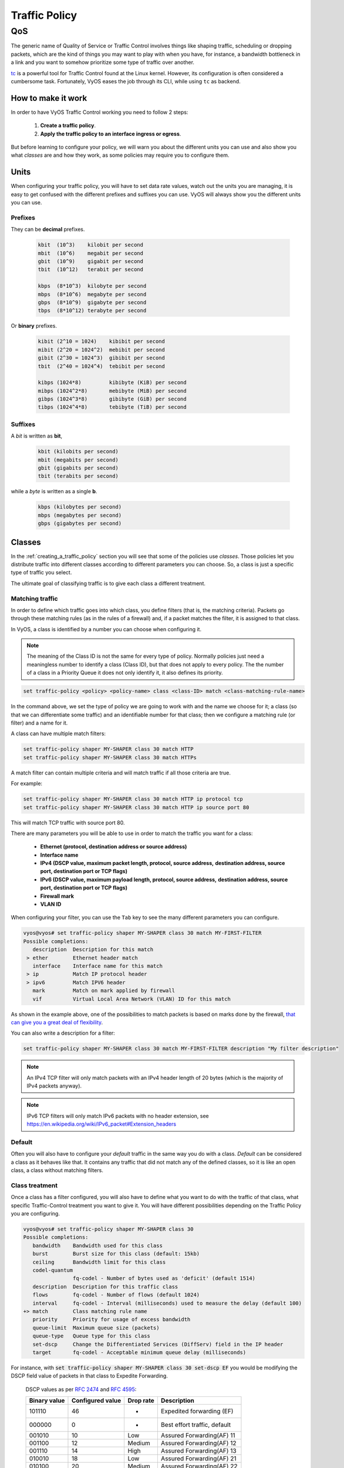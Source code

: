 .. _qos:

##############
Traffic Policy
##############


***
QoS
***

The generic name of Quality of Service or Traffic Control involves
things like shaping traffic, scheduling or dropping packets, which
are the kind of things you may want to play with when you have, for
instance, a bandwidth bottleneck in a link and you want to somehow
prioritize some type of traffic over another.

tc_ is a powerful tool for Traffic Control found at the Linux kernel.
However, its configuration is often considered a cumbersome task.
Fortunately, VyOS eases the job through its CLI, while using ``tc`` as
backend.


How to make it work
===================

In order to have VyOS Traffic Control working you need to follow 2
steps:

 1. **Create a traffic policy**.

 2. **Apply the traffic policy to an interface ingress or egress**.
    

But before learning to configure your policy, we will warn you
about the different units you can use and also show you what *classes*
are and how they work, as some policies may require you to configure
them.


Units
=====

When configuring your traffic policy, you will have to set data rate
values, watch out the units you are managing, it is easy to get confused
with the different prefixes and suffixes you can use. VyOS will always
show you the different units you can use.

Prefixes
--------

They can be **decimal** prefixes.

   .. code-block:: none

	kbit  (10^3)    kilobit per second
	mbit  (10^6)    megabit per second
	gbit  (10^9)    gigabit per second
 	tbit  (10^12)   terabit per second
	
	kbps  (8*10^3)  kilobyte per second
	mbps  (8*10^6)  megabyte per second
	gbps  (8*10^9)  gigabyte per second
	tbps  (8*10^12) terabyte per second

Or **binary** prefixes.

   .. code-block:: none

	kibit (2^10 = 1024)    kibibit per second
	mibit (2^20 = 1024^2)  mebibit per second
	gibit (2^30 = 1024^3)  gibibit per second
        tbit  (2^40 = 1024^4)  tebibit per second

	kibps (1024*8)	       kibibyte (KiB) per second
	mibps (1024^2*8)       mebibyte (MiB) per second
        gibps (1024^3*8)       gibibyte (GiB) per second
        tibps (1024^4*8)       tebibyte (TiB) per second


Suffixes
--------

A *bit* is written as **bit**,
   
   .. code-block:: none

        kbit (kilobits per second)
        mbit (megabits per second)
        gbit (gigabits per second)
	tbit (terabits per second)

while a *byte* is written as a single **b**.

   .. code-block:: none

        kbps (kilobytes per second)
        mbps (megabytes per second)
        gbps (gigabytes per second)




.. _classes:

Classes
=======

In the :ref:`creating_a_traffic_policy` section you will see that
some of the policies use *classes*. Those policies let you distribute
traffic into different classes according to different parameters you can
choose. So, a class is just a specific type of traffic you select.

The ultimate goal of classifying traffic is to give each class a
different treatment.


Matching traffic
----------------

In order to define which traffic goes into which class, you define
filters (that is, the matching criteria). Packets go through these matching
rules (as in the rules of a firewall) and, if a packet matches the filter, it
is assigned to that class.

In VyOS, a class is identified by a number you can choose when
configuring it.


.. note:: The meaning of the Class ID is not the same for every type of
   policy. Normally policies just need a meaningless number to identify
   a class (Class ID), but that does not apply to every policy.
   The the number of a class in a Priority Queue it does not only
   identify it, it also defines its priority.


.. code-block:: none

  set traffic-policy <policy> <policy-name> class <class-ID> match <class-matching-rule-name>


In the command above, we set the type of policy we are going to
work with and the name we choose for it; a class (so that we can
differentiate some traffic) and an identifiable number for that class;
then we configure a matching rule (or filter) and a name for it.

A class can have multiple match filters:

.. code-block:: none

  set traffic-policy shaper MY-SHAPER class 30 match HTTP
  set traffic-policy shaper MY-SHAPER class 30 match HTTPs

A match filter can contain multiple criteria and will match traffic if
all those criteria are true.

For example:

.. code-block:: none

  set traffic-policy shaper MY-SHAPER class 30 match HTTP ip protocol tcp
  set traffic-policy shaper MY-SHAPER class 30 match HTTP ip source port 80

This will match TCP traffic with source port 80.

There are many parameters you will be able to use in order to match the
traffic you want for a class:

 - **Ethernet (protocol, destination address or source address)**
 - **Interface name**
 - **IPv4 (DSCP value, maximum packet length, protocol, source address,**
   **destination address, source port, destination port or TCP flags)**
 - **IPv6 (DSCP value, maximum payload length, protocol, source address,**
   **destination address, source port, destination port or TCP flags)**
 - **Firewall mark**
 - **VLAN ID**

When configuring your filter, you can use the ``Tab`` key to see the many
different parameters you can configure.


.. code-block:: none

   vyos@vyos# set traffic-policy shaper MY-SHAPER class 30 match MY-FIRST-FILTER 
   Possible completions:
      description  Description for this match
    > ether        Ethernet header match
      interface    Interface name for this match
    > ip           Match IP protocol header
    > ipv6         Match IPV6 header
      mark         Match on mark applied by firewall
      vif          Virtual Local Area Network (VLAN) ID for this match
 
 

As shown in the example above, one of the possibilities to match packets
is based on marks done by the firewall,
`that can give you a great deal of flexibility`_.

You can also write a description for a filter:

.. code-block:: none

  set traffic-policy shaper MY-SHAPER class 30 match MY-FIRST-FILTER description "My filter description"



.. note:: An IPv4 TCP filter will only match packets with an IPv4 header
   length of 20 bytes (which is the majority of IPv4 packets anyway).


.. note:: IPv6 TCP filters will only match IPv6 packets with no header
   extension, see https://en.wikipedia.org/wiki/IPv6_packet#Extension_headers


Default
-------

Often you will also have to configure your *default* traffic in the same
way you do with a class. *Default* can be considered a class as it
behaves like that. It contains any traffic that did not match any
of the defined classes, so it is like an open class, a class without
matching filters.


Class treatment
---------------

Once a class has a filter configured, you will also have to define what
you want to do with the traffic of that class, what specific
Traffic-Control treatment you want to give it. You will have different
possibilities depending on the Traffic Policy you are configuring.

.. code-block:: none

   vyos@vyos# set traffic-policy shaper MY-SHAPER class 30 
   Possible completions:
      bandwidth    Bandwidth used for this class
      burst        Burst size for this class (default: 15kb)
      ceiling      Bandwidth limit for this class
      codel-quantum
                   fq-codel - Number of bytes used as 'deficit' (default 1514)
      description  Description for this traffic class
      flows        fq-codel - Number of flows (default 1024)
      interval     fq-codel - Interval (milliseconds) used to measure the delay (default 100)
   +> match        Class matching rule name
      priority     Priority for usage of excess bandwidth
      queue-limit  Maximum queue size (packets)
      queue-type   Queue type for this class
      set-dscp     Change the Differentiated Services (DiffServ) field in the IP header
      target       fq-codel - Acceptable minimum queue delay (milliseconds)
   

For instance, with :code:`set traffic-policy shaper MY-SHAPER
class 30 set-dscp EF` you would be modifying the DSCP field value of packets in
that class to Expedite Forwarding.


  DSCP values as per :rfc:`2474` and :rfc:`4595`:

  +---------+------------+--------+------------------------------+
  | Binary  | Configured |  Drop  | Description                  |
  | value   | value      |  rate  |                              |
  +=========+============+========+==============================+
  | 101110  |     46     |   -    | Expedited forwarding (EF)    |
  +---------+------------+--------+------------------------------+
  | 000000  |     0      |   -    | Best effort traffic, default |
  +---------+------------+--------+------------------------------+
  | 001010  |     10     | Low    | Assured Forwarding(AF) 11    |
  +---------+------------+--------+------------------------------+
  | 001100  |     12     | Medium | Assured Forwarding(AF) 12    |
  +---------+------------+--------+------------------------------+
  | 001110  |     14     | High   | Assured Forwarding(AF) 13    |
  +---------+------------+--------+------------------------------+
  | 010010  |     18     | Low    | Assured Forwarding(AF) 21    |
  +---------+------------+--------+------------------------------+
  | 010100  |     20     | Medium | Assured Forwarding(AF) 22    |
  +---------+------------+--------+------------------------------+
  | 010110  |     22     | High   | Assured Forwarding(AF) 23    |
  +---------+------------+--------+------------------------------+
  | 011010  |     26     | Low    | Assured Forwarding(AF) 31    |
  +---------+------------+--------+------------------------------+
  | 011100  |     28     | Medium | Assured Forwarding(AF) 32    |
  +---------+------------+--------+------------------------------+
  | 011110  |     30     | High   | Assured Forwarding(AF) 33    |
  +---------+------------+--------+------------------------------+
  | 100010  |     34     | Low    | Assured Forwarding(AF) 41    |
  +---------+------------+--------+------------------------------+
  | 100100  |     36     | Medium | Assured Forwarding(AF) 42    |
  +---------+------------+--------+------------------------------+
  | 100110  |     38     | High   | Assured Forwarding(AF) 43    |
  +---------+------------+--------+------------------------------+




.. _embed:

Embedding one policy into another one
-------------------------------------

Often we need to embed one policy into another one. It is possible to do
so on classful policies, by attaching a new policy into a class. For
instance, you might want to apply different policies to the different
classes of a Round-Robin policy you have configured.

A common example is the case of some policies which, in order to be
effective, they need to be applied to an interface that is directly
connected where the bottleneck is. If your router is not
directly connected to the bottleneck, but some hop before it, you can
emulate the bottleneck by embedding your non-shaping policy into a
classful shaping one so that it takes effect.

You can configure a policy into a class through the ``queue-type``
setting.

.. code-block:: none

   set traffic-policy shaper FQ-SHAPER bandwidth 4gbit
   set traffic-policy shaper FQ-SHAPER default bandwidth 100%
   set traffic-policy shaper FQ-SHAPER default queue-type fq-codel

As shown in the last command of the example above, the `queue-type`
setting allows these combinations. You will be able to use it
in many policies.

.. note:: Some policies already include other embedded policies inside.
   That is the case of Shaper_: each of its classes use fair-queue
   unless you change it.

.. _creating_a_traffic_policy:


Creating a traffic policy
=========================

VyOS lets you control traffic in many different ways, here we will cover
every possibility. You can configure as many policies as you want, but
you will only be able to apply one policy per interface and direction
(inbound or outbound).

Some policies can be combined, you will be able to embed_ a different
policy that will be applied to a class of the main policy. 

.. hint:: **If you are looking for a policy for your outbound traffic**
   but you don't know which one you need and you don't want to go
   through every possible policy shown here, **our bet is that highly
   likely you are looking for a** Shaper_ **policy and you want to**
   :ref:`set its queues <embed>` **as FQ-CoDel**.

Drop Tail
---------

| **Queueing discipline:** PFIFO (Packet First In First Out).
| **Applies to:** Outbound traffic.

This the simplest queue possible you can apply to your traffic. Traffic
must go through a finite queue before it is actually sent. You must
define how many packets that queue can contain.

When a packet is to be sent, it will have to go through that queue, so
the packet will be placed at the tail of it. When the packet completely
goes through it, it will be dequeued emptying its place in the queue and
being eventually handed to the NIC to be actually sent out.

Despite the Drop-Tail policy does not slow down packets, if many packets
are to be sent, they could get dropped when trying to get enqueued at
the tail. This can happen if the queue has still not been able to
release enough packets from its head.

This is the policy that requieres the lowest resources for the same
amount of traffic. But **very likely you do not need it as you cannot
get much from it. Sometimes it is used just to enable logging.**

.. cfgcmd:: set traffic-policy drop-tail <policy-name> queue-limit
   <number-of-packets>

   Use this command to configure a drop-tail policy (PFIFO). Choose a
   unique name for this policy and the size of the queue by setting the
   number of packets it can contain (maximum 4294967295).


Fair Queue
----------

| **Queueing discipline:** SFQ (Stochastic Fairness Queuing).
| **Applies to:** Outbound traffic.

Fair Queue is a work-conserving scheduler which schedules the
transmission of packets based on flows, that is, it balances traffic
distributing it through different sub-queues in order to ensure
fairness so that each flow is able to send data in turn, preventing any
single one from drowning out the rest.


.. cfgcmd:: set traffic-policy fair-queue <policy-name>

   Use this command to create a Fair-Queue policy and give it a name.
   It is based on the Stochastic Fairness Queueing and can be applied to
   outbound traffic.

In order to separate traffic, Fair Queue uses a classifier based on
source address, destination address and source port. The algorithm
enqueues packets to hash buckets based on those tree parameters.
Each of these buckets should represent a unique flow. Because multiple
flows may get hashed to the same bucket, the hashing algorithm is
perturbed at configurable intervals so that the unfairness lasts only
for a short while. Perturbation may however cause some inadvertent
packet reordering to occur. An advisable value could be 10 seconds.

One of the uses of Fair Queue might be the mitigation of Denial of
Service attacks.

.. cfgcmd:: set traffic-policy fair-queue <policy-name> hash-interval <seconds>`

   Use this command to define a Fair-Queue policy, based on the
   Stochastic Fairness Queueing, and set the number of seconds at which
   a new queue algorithm perturbation will occur (maximum 4294967295).

When dequeuing, each hash-bucket with data is queried in a round robin
fashion. You can configure the length of the queue.

.. cfgcmd:: set traffic-policy fair-queue <policy-name> queue-limit <limit>

   Use this command to define a Fair-Queue policy, based on the
   Stochastic Fairness Queueing, and set the number of maximum packets
   allowed to wait in the queue. Any other packet will be dropped.

.. note:: Fair Queue is a non-shaping (work-conserving) policy, so it
   will only be useful if your outgoing interface is really full. If it
   is not, VyOS will not own the queue and Fair Queue will have no
   effect. If there is bandwidth available on the physical link, you can
   embed_ Fair-Queue into a classful shaping policy to make sure it owns
   the queue.



.. _FQ-CoDel:

FQ-CoDel
--------

| **Queueing discipline** Fair/Flow Queue CoDel.
| **Applies to:** Outbound Traffic.

The FQ-CoDel policy distributes the traffic into 1024 FIFO queues and
tries to provide good service between all of them. It also tries to keep
the length of all the queues short.

FQ-CoDel fights bufferbloat and reduces latency without the need of
complex configurations. It has become the new default Queueing
Discipline for the interfaces of some GNU/Linux distributions.

It uses a stochastic model to classify incoming packets into
different flows and is used to provide a fair share of the bandwidth to
all the flows using the queue. Each flow is managed by the CoDel
queuing  discipline. Reordering within a flow is avoided since Codel
internally uses a FIFO queue.

FQ-CoDel is based on a modified Deficit Round Robin (DRR_) queue
scheduler with the CoDel Active Queue Management (AQM) algorithm
operating on each queue.


.. note:: FQ-Codel is a non-shaping (work-conserving) policy, so it
   will only be useful if your outgoing interface is really full. If it
   is not, VyOS will not own the queue and FQ-Codel will have no
   effect. If there is bandwidth available on the physical link, you can
   embed_ FQ-Codel into a classful shaping policy to make sure it owns
   the queue. If you are not sure if you need to embed your FQ-CoDel
   policy into a Shaper, do it.


FQ-CoDel is tuned to run ok with its default parameters at 10Gbit
speeds. It might work ok too at other speeds without configuring
anything, but here we will explain some cases when you might want to
tune its parameters.

When running it at 1Gbit and lower, you may want to reduce the
`queue-limit` to 1000 packets or less. In rates like 10Mbit, you may
want to set it to 600 packets.

If you are using FQ-CoDel embedded into Shaper_ and you have large rates
(100Mbit and above), you may consider increasing `quantum` to 8000 or
higher so that the scheduler saves CPU.

On low rates (below 40Mbit) you may want to tune `quantum` down to
something like 300 bytes.

At very low rates (below 3Mbit), besides tuning `quantum` (300 keeps
being ok) you may also want to increase `target` to something like 15ms
and increase `interval` to something around 150 ms.


.. cfgcmd:: set traffic-policy fq-codel <policy name> codel-quantum <bytes>

   Use this command to configure an fq-codel policy, set its name and
   the maximum number of bytes (default: 1514) to be dequeued from a
   queue at once.

.. cfgcmd:: set traffic-policy fq-codel <policy name> flows <number-of-flows>

   Use this command to configure an fq-codel policy, set its name and
   the number of sub-queues (default: 1024) into which packets are
   classified.

.. cfgcmd:: set traffic-policy fq-codel <policy name> interval <miliseconds>

   Use this command to configure an fq-codel policy, set its name and
   the time period used by the control loop of CoDel to detect when a
   persistent queue is developing, ensuring that the measured minimum
   delay does not become too stale (default: 100ms).

.. cfgcmd:: set traffic-policy fq-codel <policy-name> queue-limit
   <number-of-packets>`

   Use this command to configure an fq-codel policy, set its name, and
   define a hard limit on the real queue size. When this limit is
   reached, new packets are dropped (default: 10240 packets).

.. cfgcmd:: set traffic-policy fq-codel <policy-name> target <miliseconds>`

   Use this command to configure an fq-codel policy, set its name, and
   define the acceptable minimum standing/persistent queue delay. This
   minimum delay is identified by tracking the local minimum queue delay
   that packets experience (default: 5ms).


Example
^^^^^^^

A simple example of an FQ-CoDel policy working inside a Shaper one.


.. code-block:: none

   set traffic-policy shaper FQ-CODEL-SHAPER bandwidth 2gbit
   set traffic-policy shaper FQ-CODEL-SHAPER default bandwidth 100%
   set traffic-policy shaper FQ-CODEL-SHAPER default queue-type fq-codel



Limiter
-------

| **Queueing discipline:** Ingress policer.
| **Applies to:** Inbound traffic.

Limiter is one of those policies that uses classes_ (Ingress qdisc is
actually a classless policy but filters do work in it).

The limiter performs basic ingress policing of traffic flows. Multiple
classes of traffic can be defined and traffic limits can be applied to
each class. Although the policer uses a token bucket mechanism
internally, it does not have the capability to delay a packet as a
shaping mechanism does. Traffic exceeding the defined bandwidth limits
is directly dropped. A maximum allowed burst can be configured too.

You can configure classes (up to 4090) with different settings and a
default policy which will be applied to any traffic not matching any of
the configured classes.


.. note:: In the case you want to apply some kind of **shaping** to your
  **inbound** traffic, check the ingress-shaping_ section.


.. cfgcmd:: set traffic-policy limiter <policy-name> class <class ID> match
   <match-name> description <description>

   Use this command to configure an Ingress Policer, defining its name,
   a class identifier (1-4090), a class matching rule name and its
   description.


Once the matching rules are set for a class, you can start configuring
how you want matching traffic to behave.


.. cfgcmd:: set traffic-policy limiter <policy-name> class <class-ID> bandwidth
   <rate>

   Use this command to configure an Ingress Policer, defining its name,
   a class identifier (1-4090) and the maximum allowed bandwidth for
   this class.


.. cfgcmd:: set traffic-policy limiter <policy-name> class <class-ID> burst
   <burst-size>

   Use this command to configure an Ingress Policer, defining its name,
   a class identifier (1-4090) and the burst size in bytes for this
   class (default: 15).


.. cfgcmd:: set traffic-policy limiter <policy-name> default bandwidth <rate>

   Use this command to configure an Ingress Policer, defining its name
   and the maximum allowed bandwidth for its default policy.


.. cfgcmd:: set traffic-policy limiter <policy-name> default burst <burst-size>

   Use this command to configure an Ingress Policer, defining its name
   and the burst size in bytes (default: 15) for its default policy.


.. cfgcmd:: set traffic-policy limiter <policy-name> class <class ID> priority
   <value>

   Use this command to configure an Ingress Policer, defining its name,
   a class identifier (1-4090), and the priority (0-20, default 20) in
   which the rule is evaluated (the lower the number, the higher the
   priority).

 

Network Emulator
----------------

| **Queueing discipline:** netem (Network Emulator) + TBF (Token Bucket Filter).
| **Applies to:** Outbound traffic.

VyOS Network Emulator policy emulates the conditions you can suffer in a
real network. You will be able to configure things like rate, burst,
delay, packet loss, packet corruption or packet reordering.

This could be helpful if you want to test how an application behaves
under certain network conditions.


.. cfgcmd:: set traffic-policy network-emulator <policy-name> bandwidth <rate>
   
   Use this command to configure the maximum rate at which traffic will
   be shaped in a Network Emulator policy. Define the name of the policy
   and the rate.

.. cfgcmd:: set traffic-policy network-emulator <policy-name> burst <burst-size>
   
   Use this command to configure the burst size of the traffic in a
   Network Emulator policy. Define the name of the Network Emulator
   policy and its traffic burst size (it will be configured through the
   Token Bucket Filter qdisc). Default:15kb. It will only take effect if
   you have configured its bandwidth too.

.. cfgcmd:: set traffic-policy network-emulator <policy-name> network-delay
   <delay>
   
   Use this command to configure a Network Emulator policy defining its
   name and the fixed amount of time you want to add to all packet going
   out of the interface. The latency will be added through the
   Token Bucket Filter qdisc. It will only take effect if you have
   configured its bandwidth too. You can use secs, ms and us. Default:
   50ms.

.. cfgcmd:: set traffic-policy network-emulator <policy-name> packet-corruption
   <percent>
   
   Use this command to emulate noise in a Network Emulator policy. Set
   the policy name and the percentage of corrupted packets you want. A
   random error will be introduced in a random position for the chosen
   percent of packets.

.. cfgcmd:: set traffic-policy network-emulator <policy-name> packet-loss
   <percent>
   
   Use this command to emulate packet-loss conditions in a Network
   Emulator policy. Set the policy name and the percentage of loss
   packets your traffic will suffer.

.. cfgcmd:: set traffic-policy network-emulator <policy-name> packet-reordering
   <percent>
   
   Use this command to emulate packet-reordering conditions in a Network
   Emulator policy. Set the policy name and the percentage of reordered
   packets your traffic will suffer.

.. cfgcmd:: set traffic-policy network-emulator <policy-name> queue-limit
   <limit>
   
   Use this command to define the length of the queue of your Network
   Emulator policy. Set the policy name and the maximum number of
   packets (1-4294967295) the queue may hold queued at a time.



Priority Queue
--------------

| **Queueing discipline:** PRIO.
| **Applies to:** Outbound traffic.


The Priority Queue is a classful scheduling policy. It does not delay
packets (Priority Queue is not a shaping policy), it simply dequeues
packets according to their priority.

.. note:: Priority Queue, as other non-shaping policies, is only useful
   if your outgoing interface is really full. If it is not, VyOS will
   not own the queue and Priority Queue will have no effect. If there is
   bandwidth available on the physical link, you can embed_ Priority
   Queue into a classful shaping policy to make sure it owns the queue.
   In that case packets can be prioritized based on DSCP.

Up to seven queues -defined as classes_ with different priorities- can
be configured. Packets are placed into queues based on associated match
criteria. Packets are transmitted from the queues in priority order. If
classes with a higher priority are being filled with packets
continuously, packets from lower priority classes will only be
transmitted after traffic volume from higher priority classes decreases.


.. note:: In Priority Queue we do not define clases with a meaningless
   class ID number but with a class priority number (1-7). The lower the
   number, the higher the priority.


As with other policies, you can define different type of matching rules
for your classes:

.. code-block:: none

   vyos@vyos# set traffic-policy priority-queue MY-PRIO class 3 match MY-MATCH-RULE 
   Possible completions:
      description  Description for this match
    > ether        Ethernet header match
      interface    Interface name for this match
    > ip           Match IP protocol header
    > ipv6         Match IPV6 header
      mark         Match on mark applied by firewall
      vif          Virtual Local Area Network (VLAN) ID for this match


As with other policies, you can embed_ other policies into the classes 
(and default) of your Priority Queue policy through the ``queue-type``
setting:

.. code-block:: none

   vyos@vyos# set traffic-policy priority-queue MY-PRIO class 3 queue-type 
   Possible completions:
      fq-codel     Fair Queue Codel
      fair-queue   Stochastic Fair Queue (SFQ)
      drop-tail    First-In-First-Out (FIFO)
      priority     Priority queueing based on DSCP
      random-detect
                   Random Early Detection (RED)


.. cfgcmd:: set traffic-policy priority-queue <policy-name> class <class-ID> 
   queue-limit <limit>`

   Use this command to configure a Priority Queue policy, set its name,
   set a class with a priority from 1 to 7 and define a hard limit on
   the real queue size. When this limit is reached, new packets are
   dropped.



.. _Random-Detect:

Random-Detect
-------------


| **Queueing discipline:** Generalized Random Early Drop.
| **Applies to:** Outbound traffic.

A simple Random Early Detection (RED) policy would start randomly
dropping packets from a queue before it reaches its queue limit thus
avoiding congestion. That is good for TCP connections as the gradual
dropping of packets acts as a signal for the sender to decrease its
transmission rate.

In contrast to simple RED, VyOS' Random-Detect uses a Generalized Random
Early Detect policy that provides different virtual queues based on the
IP Precedence value so that some virtual queues can drop more packets
than others. 

This is achieved by using the first three bits of the ToS (Type of
Service) field to categorize data streams and, in accordance with the
defined precedence parameters, a decision is made.

IP precedence as defined in :rfc:`791`:

 +------------+----------------------+
 | Precedence |      Priority        |
 +============+======================+
 |      7     | Network Control      |
 +------------+----------------------+
 |      6     | Internetwork Control |
 +------------+----------------------+
 |      5     | CRITIC/ECP           |
 +------------+----------------------+
 |      4     | Flash Override       |
 +------------+----------------------+
 |      3     | Flash                |
 +------------+----------------------+
 |      2     | Immediate            |
 +------------+----------------------+
 |      1     | Priority             |
 +------------+----------------------+
 |      0     | Routine              |
 +------------+----------------------+


Random-Detect could be useful for heavy traffic. One use of this
algorithm might be to prevent a backbone overload. But only for TCP
(because dropped packets could be retransmitted), not for UDP.


.. cfgcmd:: set traffic-policy random-detect <policy-name> bandwidth <bandwidth>

   Use this command to configure a Random-Detect policy, set its name
   and set the available bandwidth for this policy. It is used for
   calculating the average queue size after some idle time. It should be
   set to the bandwidth of your interface. Random Detect is not a
   shaping policy, this command will not shape.

.. cfgcmd:: set traffic-policy random-detect <policy-name> precedence
   <IP-precedence-value> average-packet <bytes>
   
   Use this command to configure a Random-Detect policy and set its
   name, then state the IP Precedence for the virtual queue you are
   configuring and what the size of its average-packet should be
   (in bytes, default: 1024).

.. note:: When configuring a Random-Detect policy: **the higher the
   precedence number, the higher the priority**.

.. cfgcmd:: set traffic-policy random-detect <policy-name> precedence
   <IP-precedence-value> mark-probability <value>
   
   Use this command to configure a Random-Detect policy and set its
   name, then state the IP Precedence for the virtual queue you are
   configuring and what its mark (drop) probability will be. Set the
   probability by giving the N value of the fraction 1/N (default: 10).


.. cfgcmd:: set traffic-policy random-detect <policy-name> precedence
   <IP-precedence-value> maximum-threshold <packets>
   
   Use this command to configure a Random-Detect policy and set its
   name, then state the IP Precedence for the virtual queue you are
   configuring and what its maximum threshold for random detection will
   be (from 0 to 4096 packets, default: 18). At this size, the marking
   (drop) probability is maximal.

.. cfgcmd:: set traffic-policy random-detect <policy-name> precedence
   <IP-precedence-value> minimum-threshold <packets>
   
   Use this command to configure a Random-Detect policy and set its
   name, then state the IP Precedence for the virtual queue you are
   configuring and what its minimum threshold for random detection will
   be (from 0 to 4096 packets).  If this value is exceeded, packets
   start being eligible for being dropped.


The default values for the minimum-threshold depend on IP precedence:

 +------------+-----------------------+
 | Precedence | default min-threshold |
 +============+=======================+
 |      7     |         16            |
 +------------+-----------------------+
 |      6     |         15            |
 +------------+-----------------------+
 |      5     |         14            |
 +------------+-----------------------+
 |      4     |         13            |
 +------------+-----------------------+
 |      3     |         12            |
 +------------+-----------------------+
 |      2     |         11            |
 +------------+-----------------------+
 |      1     |         10            |
 +------------+-----------------------+
 |      0     |          9            |
 +------------+-----------------------+


.. cfgcmd:: set traffic-policy random-detect <policy-name> precedence
   <IP-precedence-value> queue-limit <packets>
   
   Use this command to configure a Random-Detect policy and set its
   name, then name the IP Precedence for the virtual queue you are
   configuring and what the maximum size of its queue will be (from 1 to
   1-4294967295 packets). Packets are dropped when the current queue
   length reaches this value.


If the average queue size is lower than the **min-threshold**, an
arriving packet will be placed in the queue.

In the case the average queue size is between **min-threshold** and
**max-threshold**, then an arriving packet would be either dropped or
placed in the queue, it will depend on the defined **mark-probability**.

If the current queue size is larger than **queue-limit**,
then packets will be dropped. The average queue size depends on its
former average size and its current one.

If **max-threshold** is set but **min-threshold is not, then
**min-threshold** is scaled to 50% of **max-threshold**.

In principle, values must be
:code:`min-threshold` < :code:`max-threshold` < :code:`queue-limit`.




Rate Control
------------

| **Queueing discipline:** Tocken Bucket Filter.
| **Applies to:** Outbound traffic.

Rate-Control is a classless policy that limits the packet flow to a set
rate. It is a pure shaper, it does not schedule traffic. Traffic is
filtered based on the expenditure of tokens. Tokens roughly correspond
to bytes.

Short bursts can be allowed to exceed the limit. On creation, the
Rate-Control traffic is stocked with tokens which correspond to the
amount of traffic that can be burst in one go. Tokens arrive at a steady
rate, until the bucket is full.

.. cfgcmd:: set traffic-policy rate-control <policy-name> bandwidth <rate>

   Use this command to configure a Rate-Control policy, set its name
   and the rate limit you want to have.

.. cfgcmd:: set traffic-policy rate-control <policy-name> burst <burst-size>

   Use this command to configure a Rate-Control policy, set its name
   and the size of the bucket in bytes which will be available for
   burst.


As a reference: for 10mbit/s on Intel, you might need at least 10kbyte
buffer if you want to reach your configured rate.

A very small buffer will soon start dropping packets.

.. cfgcmd:: set traffic-policy rate-control <policy-name> latency 

   Use this command to configure a Rate-Control policy, set its name
   and the maximum amount of time a packet can be queued (default: 50
   ms).


Rate-Control is a CPU-friendly policy. You might consider using it when
you just simply want to slow traffic down.

.. _DRR:

Round Robin
-----------

| **Queueing discipline:** Deficit Round Robin.
| **Applies to:** Outbound traffic.

The round-robin policy is a classful scheduler that divides traffic in
different classes_ you can configure (up to 4096). You can embed_ a
new policy into each of those classes (default included).
 
Each class is assigned a deficit counter (the number of bytes that a
flow is allowed to transmit when it is its turn) initialized to quantum.
Quantum is a parameter you configure which acts like a credit of fix
bytes the counter receives on each round. Then the Round-Robin policy
starts moving its Round Robin pointer through the queues. If the deficit
counter is greater than the packet's size at the head of the queue, this
packet will be sent and the value of the counter will be decremented by
the packet size. Then, the size of the next packet will be compared to
the counter value again, repeating the process. Once the queue is empty
or the value of the counter is insufficient, the Round-Robin pointer
will move to the next queue. If the queue is empty, the value of the
deficit counter is reset to 0. 

At every round, the deficit counter adds the quantum so that even large
packets will have their opportunity to be dequeued.


.. cfgcmd:: set traffic-policy round-robin <policy name> class
   <class-ID> quantum <packets>

   Use this command to configure a Round-Robin policy, set its name, set
   a class ID, and the quantum for that class. The deficit counter will
   add that value each round.

.. cfgcmd:: set traffic-policy round-robin <policy name> class
   <class ID> queue-limit <packets>

   Use this command to configure a Round-Robin policy, set its name, set
   a class ID, and the queue size in packets.

As with other policies, Round-Robin can embed_ another policy into a
class through the ``queue-type`` setting.

.. code-block:: none

   vyos@vyos# set traffic-policy round-robin DRR class 10 queue-type 
   Possible completions:
      fq-codel     Fair Queue Codel
      fair-queue   Stochastic Fair Queue (SFQ)
      drop-tail    First-In-First-Out (FIFO)
      priority     Priority queueing based on DSCP
            



.. _Shaper:

Shaper
------

| **Queueing discipline:** Hierarchical Token Bucket.
| **Applies to:** Outbound traffic.


The Shaper policy does not guarantee a low delay, but it does guarantee
bandwidth to different traffic classes and also lets you decide how to
allocate more traffic once the guarantees are met.

Each class can have a guaranteed part of the total bandwidth defined for
the whole policy, so all those shares together should not be higher
than the policy's whole bandwidth.

If guaranteed traffic for a class is met and there is room for more
traffic, the ceiling parameter can be used to set how much more
bandwidth could be used. If guaranteed traffic is met and there are
several classes willing to use their ceilings, the priority parameter
will establish the order in which that additional traffic will be
allocated. Priority can be any number from 0 to 7. The lower the number,
the higher the priority.


.. cfgcmd:: set traffic-policy shaper <policy-name> bandwidth <rate>

   Use this command to configure a Shaper policy, set its name
   and the maximum bandwidth for all combined traffic.


.. cfgcmd:: set traffic-policy shaper <policy-name> class <class-ID> bandwidth
   <rate>

   Use this command to configure a Shaper policy, set its name, define
   a class and set the guaranteed traffic you want to allocate to that
   class.

.. cfgcmd:: set traffic-policy shaper <policy-name> class <class-ID> burst
   <bytes>

   Use this command to configure a Shaper policy, set its name, define
   a class and set the size of the `tocken bucket`_ in bytes, which will
   be available to be sent at ceiling speed (default: 15Kb).

.. cfgcmd:: set traffic-policy shaper <policy-name> class <class-ID> ceiling
   <bandwidth>

   Use this command to configure a Shaper policy, set its name, define
   a class and set the maximum speed possible for this class. The
   default ceiling value is the bandwidth value.

.. cfgcmd:: set traffic-policy shaper <policy-name> class <class-ID> priority
   <0-7>

   Use this command to configure a Shaper policy, set its name, define
   a class and set the priority for usage of available bandwidth once
   guarantees have been met. The lower the priority number, the higher
   the priority. The default priority value is 0, the highest priority.


As with other policies, Shaper can embed_ other policies into its
classes through the ``queue-type`` setting and then configure their
parameters.


.. code-block:: none

   vyos@vyos# set traffic-policy shaper HTB class 10 queue-type 
   Possible completions:
      fq-codel     Fair Queue Codel
      fair-queue   Stochastic Fair Queue (SFQ)
      drop-tail    First-In-First-Out (FIFO)
      priority     Priority queueing based on DSCP
      random-detect
                   Random Early Detection (RED)


.. code-block:: none

   vyos@vyos# set traffic-policy shaper HTB class 10 
   Possible completions:
      bandwidth    Bandwidth used for this class
      burst        Burst size for this class (default: 15kb)
      ceiling      Bandwidth limit for this class
      codel-quantum
                   fq-codel - Number of bytes used as 'deficit' (default 1514)
      description  Description for this traffic class
      flows        fq-codel - Number of flows (default 1024)
      interval     fq-codel - Interval (milliseconds) used to measure the delay (default 100)
   +> match        Class matching rule name
      priority     Priority for usage of excess bandwidth
      queue-limit  Maximum queue size (packets)
      queue-type   Queue type for this class
      set-dscp     Change the Differentiated Services (DiffServ) field in the IP header
      target       fq-codel - Acceptable minimum queue delay (milliseconds)



.. note:: If you configure a class for **VoIP traffic**, don't give it any
   *ceiling*, otherwise new VoIP calls could start when the link is
   available and get suddenly dropped when other classes start using
   their assigned *bandwidth* share.


Example
^^^^^^^

A simple example of Shaper using priorities.


.. code-block:: none

   set traffic-policy shaper MY-HTB bandwidth '50mbit'
   set traffic-policy shaper MY-HTB class 10 bandwidth '20%'
   set traffic-policy shaper MY-HTB class 10 match DSCP ip dscp 'EF'
   set traffic-policy shaper MY-HTB class 10 queue-type 'fq-codel'
   set traffic-policy shaper MY-HTB class 20 bandwidth '10%'
   set traffic-policy shaper MY-HTB class 20 ceiling '50%'
   set traffic-policy shaper MY-HTB class 20 match PORT666 ip destination port '666'
   set traffic-policy shaper MY-HTB class 20 priority '3'
   set traffic-policy shaper MY-HTB class 20 queue-type 'fair-queue'
   set traffic-policy shaper MY-HTB class 30 bandwidth '10%'
   set traffic-policy shaper MY-HTB class 30 ceiling '50%'
   set traffic-policy shaper MY-HTB class 30 match ADDRESS30 ip source address '192.168.30.0/24'
   set traffic-policy shaper MY-HTB class 30 priority '5'
   set traffic-policy shaper MY-HTB class 30 queue-type 'fair-queue'
   set traffic-policy shaper MY-HTB default bandwidth '10%'
   set traffic-policy shaper MY-HTB default ceiling '100%'
   set traffic-policy shaper MY-HTB default priority '7'
   set traffic-policy shaper MY-HTB default queue-type 'fair-queue'


Applying a traffic policy
=========================

Once a traffic-policy is created, you can apply it to an interface:

.. code-block:: none

  set interfaces etherhet eth0 traffic-policy out WAN-OUT

You can only apply one policy per interface and direction, but you could
reuse a policy on different interfaces and directions:

.. code-block:: none

  set interfaces ethernet eth0 traffic-policy in WAN-IN
  set interfaces etherhet eth0 traffic-policy out WAN-OUT
  set interfaces etherhet eth1 traffic-policy in LAN-IN
  set interfaces etherhet eth1 traffic-policy out LAN-OUT
  set interfaces ethernet eth2 traffic-policy in LAN-IN
  set interfaces ethernet eth2 traffic-policy out LAN-OUT
  set interfaces etherhet eth3 traffic-policy in TWO-WAY-POLICY
  set interfaces etherhet eth3 traffic-policy out TWO-WAY-POLICY
  set interfaces etherhet eth4 traffic-policy in TWO-WAY-POLICY
  set interfaces etherhet eth4 traffic-policy out TWO-WAY-POLICY

Getting queueing information
----------------------------

.. opcmd:: show queueing <interface-type> <interface-name>

   Use this command to see the queueing information for an interface.
   You will be able to see a packet counter (Sent, Dropped, Overlimit
   and Backlog) per policy and class configured.



.. _ingress-shaping:

The case of ingress shaping
===========================

| **Applies to:** Inbound traffic.

For the ingress traffic of an interface, there is only one policy you
can directly apply, a **Limiter** policy. You cannot apply a shaping
policy directly to the ingress traffic of any interface because shaping
only works for outbound traffic.

This workaround lets you apply a shaping policy to the ingress traffic
by first redirecting it to an in-between virtual interface
(`Intermediate Functional Block`_). There, in that virtual interface,
you will be able to apply any of the policies that work for outbound
traffic, for instance, a shaping one.

That is how it is possible to do the so-called "ingress shaping".


.. code-block:: none

   set traffic-policy shaper MY-INGRESS-SHAPING bandwidth 1000kbit
   set traffic-policy shaper MY-INGRESS-SHAPING default bandwidth 1000kbit
   set traffic-policy shaper MY-INGRESS-SHAPING default queue-type fair-queue
   
   set interfaces input ifb0 traffic-policy out MY-INGRESS-SHAPING
   set interfaces ethernet eth0 redirect ifb0

.. warning::

  Do not configure IFB as the first step. First create everything else
  of your traffic-policy, and then you can configure IFB.
  Otherwise you might get the ``RTNETLINK answer: File exists`` error,
  which can be solved with ``sudo ip link delete ifb0``.


.. stop_vyoslinter

.. _that can give you a great deal of flexibility: https://blog.vyos.io/using-the-policy-route-and-packet-marking-for-custom-qos-matches
.. _tc: https://en.wikipedia.org/wiki/Tc_(Linux)
.. _tocken bucket: https://en.wikipedia.org/wiki/Token_bucket
.. _HFSC: https://en.wikipedia.org/wiki/Hierarchical_fair-service_curve
.. _Intermediate Functional Block: https://www.linuxfoundation.org/collaborate/workgroups/networking/ifb

.. start_vyoslinter